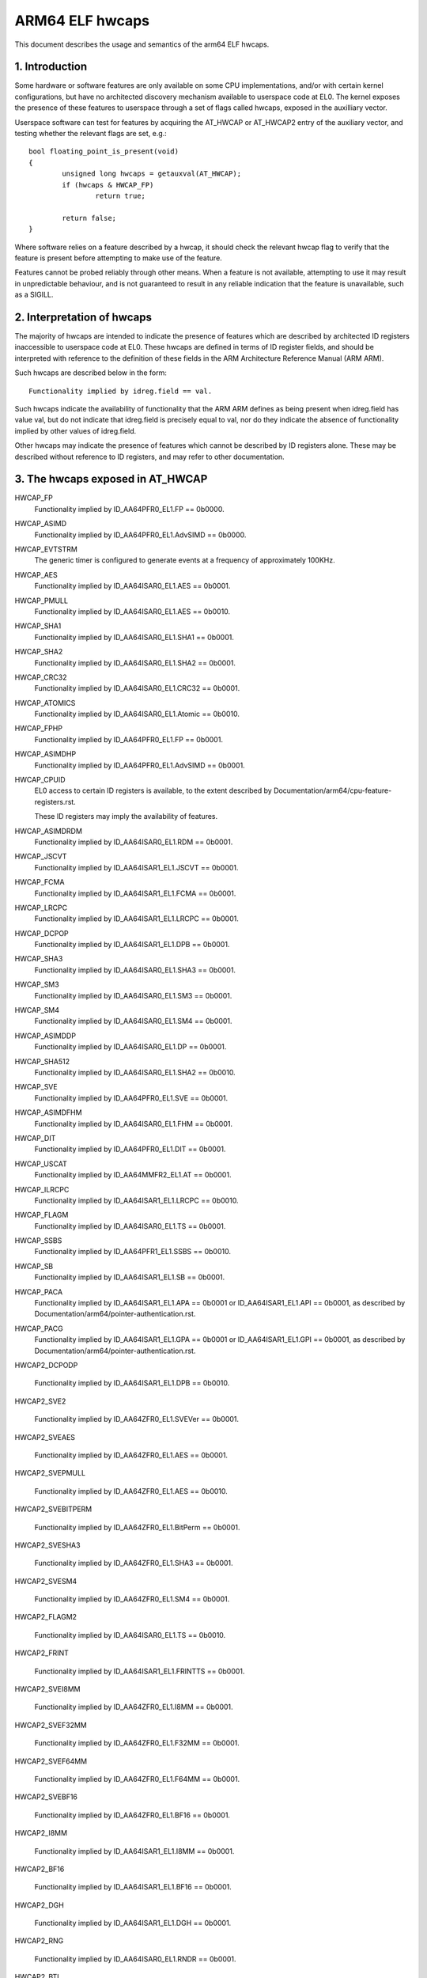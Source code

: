 ================
ARM64 ELF hwcaps
================

This document describes the usage and semantics of the arm64 ELF hwcaps.


1. Introduction
---------------

Some hardware or software features are only available on some CPU
implementations, and/or with certain kernel configurations, but have no
architected discovery mechanism available to userspace code at EL0. The
kernel exposes the presence of these features to userspace through a set
of flags called hwcaps, exposed in the auxilliary vector.

Userspace software can test for features by acquiring the AT_HWCAP or
AT_HWCAP2 entry of the auxiliary vector, and testing whether the relevant
flags are set, e.g.::

	bool floating_point_is_present(void)
	{
		unsigned long hwcaps = getauxval(AT_HWCAP);
		if (hwcaps & HWCAP_FP)
			return true;

		return false;
	}

Where software relies on a feature described by a hwcap, it should check
the relevant hwcap flag to verify that the feature is present before
attempting to make use of the feature.

Features cannot be probed reliably through other means. When a feature
is not available, attempting to use it may result in unpredictable
behaviour, and is not guaranteed to result in any reliable indication
that the feature is unavailable, such as a SIGILL.


2. Interpretation of hwcaps
---------------------------

The majority of hwcaps are intended to indicate the presence of features
which are described by architected ID registers inaccessible to
userspace code at EL0. These hwcaps are defined in terms of ID register
fields, and should be interpreted with reference to the definition of
these fields in the ARM Architecture Reference Manual (ARM ARM).

Such hwcaps are described below in the form::

    Functionality implied by idreg.field == val.

Such hwcaps indicate the availability of functionality that the ARM ARM
defines as being present when idreg.field has value val, but do not
indicate that idreg.field is precisely equal to val, nor do they
indicate the absence of functionality implied by other values of
idreg.field.

Other hwcaps may indicate the presence of features which cannot be
described by ID registers alone. These may be described without
reference to ID registers, and may refer to other documentation.


3. The hwcaps exposed in AT_HWCAP
---------------------------------

HWCAP_FP
    Functionality implied by ID_AA64PFR0_EL1.FP == 0b0000.

HWCAP_ASIMD
    Functionality implied by ID_AA64PFR0_EL1.AdvSIMD == 0b0000.

HWCAP_EVTSTRM
    The generic timer is configured to generate events at a frequency of
    approximately 100KHz.

HWCAP_AES
    Functionality implied by ID_AA64ISAR0_EL1.AES == 0b0001.

HWCAP_PMULL
    Functionality implied by ID_AA64ISAR0_EL1.AES == 0b0010.

HWCAP_SHA1
    Functionality implied by ID_AA64ISAR0_EL1.SHA1 == 0b0001.

HWCAP_SHA2
    Functionality implied by ID_AA64ISAR0_EL1.SHA2 == 0b0001.

HWCAP_CRC32
    Functionality implied by ID_AA64ISAR0_EL1.CRC32 == 0b0001.

HWCAP_ATOMICS
    Functionality implied by ID_AA64ISAR0_EL1.Atomic == 0b0010.

HWCAP_FPHP
    Functionality implied by ID_AA64PFR0_EL1.FP == 0b0001.

HWCAP_ASIMDHP
    Functionality implied by ID_AA64PFR0_EL1.AdvSIMD == 0b0001.

HWCAP_CPUID
    EL0 access to certain ID registers is available, to the extent
    described by Documentation/arm64/cpu-feature-registers.rst.

    These ID registers may imply the availability of features.

HWCAP_ASIMDRDM
    Functionality implied by ID_AA64ISAR0_EL1.RDM == 0b0001.

HWCAP_JSCVT
    Functionality implied by ID_AA64ISAR1_EL1.JSCVT == 0b0001.

HWCAP_FCMA
    Functionality implied by ID_AA64ISAR1_EL1.FCMA == 0b0001.

HWCAP_LRCPC
    Functionality implied by ID_AA64ISAR1_EL1.LRCPC == 0b0001.

HWCAP_DCPOP
    Functionality implied by ID_AA64ISAR1_EL1.DPB == 0b0001.

HWCAP_SHA3
    Functionality implied by ID_AA64ISAR0_EL1.SHA3 == 0b0001.

HWCAP_SM3
    Functionality implied by ID_AA64ISAR0_EL1.SM3 == 0b0001.

HWCAP_SM4
    Functionality implied by ID_AA64ISAR0_EL1.SM4 == 0b0001.

HWCAP_ASIMDDP
    Functionality implied by ID_AA64ISAR0_EL1.DP == 0b0001.

HWCAP_SHA512
    Functionality implied by ID_AA64ISAR0_EL1.SHA2 == 0b0010.

HWCAP_SVE
    Functionality implied by ID_AA64PFR0_EL1.SVE == 0b0001.

HWCAP_ASIMDFHM
   Functionality implied by ID_AA64ISAR0_EL1.FHM == 0b0001.

HWCAP_DIT
    Functionality implied by ID_AA64PFR0_EL1.DIT == 0b0001.

HWCAP_USCAT
    Functionality implied by ID_AA64MMFR2_EL1.AT == 0b0001.

HWCAP_ILRCPC
    Functionality implied by ID_AA64ISAR1_EL1.LRCPC == 0b0010.

HWCAP_FLAGM
    Functionality implied by ID_AA64ISAR0_EL1.TS == 0b0001.

HWCAP_SSBS
    Functionality implied by ID_AA64PFR1_EL1.SSBS == 0b0010.

HWCAP_SB
    Functionality implied by ID_AA64ISAR1_EL1.SB == 0b0001.

HWCAP_PACA
    Functionality implied by ID_AA64ISAR1_EL1.APA == 0b0001 or
    ID_AA64ISAR1_EL1.API == 0b0001, as described by
    Documentation/arm64/pointer-authentication.rst.

HWCAP_PACG
    Functionality implied by ID_AA64ISAR1_EL1.GPA == 0b0001 or
    ID_AA64ISAR1_EL1.GPI == 0b0001, as described by
    Documentation/arm64/pointer-authentication.rst.

HWCAP2_DCPODP

    Functionality implied by ID_AA64ISAR1_EL1.DPB == 0b0010.

HWCAP2_SVE2

    Functionality implied by ID_AA64ZFR0_EL1.SVEVer == 0b0001.

HWCAP2_SVEAES

    Functionality implied by ID_AA64ZFR0_EL1.AES == 0b0001.

HWCAP2_SVEPMULL

    Functionality implied by ID_AA64ZFR0_EL1.AES == 0b0010.

HWCAP2_SVEBITPERM

    Functionality implied by ID_AA64ZFR0_EL1.BitPerm == 0b0001.

HWCAP2_SVESHA3

    Functionality implied by ID_AA64ZFR0_EL1.SHA3 == 0b0001.

HWCAP2_SVESM4

    Functionality implied by ID_AA64ZFR0_EL1.SM4 == 0b0001.

HWCAP2_FLAGM2

    Functionality implied by ID_AA64ISAR0_EL1.TS == 0b0010.

HWCAP2_FRINT

    Functionality implied by ID_AA64ISAR1_EL1.FRINTTS == 0b0001.

HWCAP2_SVEI8MM

    Functionality implied by ID_AA64ZFR0_EL1.I8MM == 0b0001.

HWCAP2_SVEF32MM

    Functionality implied by ID_AA64ZFR0_EL1.F32MM == 0b0001.

HWCAP2_SVEF64MM

    Functionality implied by ID_AA64ZFR0_EL1.F64MM == 0b0001.

HWCAP2_SVEBF16

    Functionality implied by ID_AA64ZFR0_EL1.BF16 == 0b0001.

HWCAP2_I8MM

    Functionality implied by ID_AA64ISAR1_EL1.I8MM == 0b0001.

HWCAP2_BF16

    Functionality implied by ID_AA64ISAR1_EL1.BF16 == 0b0001.

HWCAP2_DGH

    Functionality implied by ID_AA64ISAR1_EL1.DGH == 0b0001.

HWCAP2_RNG

    Functionality implied by ID_AA64ISAR0_EL1.RNDR == 0b0001.

HWCAP2_BTI

    Functionality implied by ID_AA64PFR0_EL1.BT == 0b0001.

HWCAP2_MTE

    Functionality implied by ID_AA64PFR1_EL1.MTE == 0b0010, as described
    by Documentation/arm64/memory-tagging-extension.rst.

4. Unused AT_HWCAP bits
-----------------------

For interoperation with userspace, the kernel guarantees that bits 62
and 63 of AT_HWCAP will always be returned as 0.
